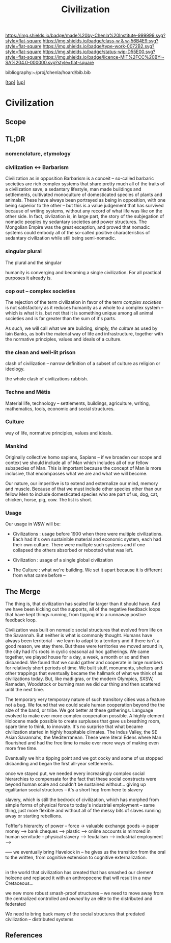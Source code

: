 #   -*- mode: org; fill-column: 60 -*-

#+TITLE: Civilization 
#+STARTUP: showall
#+TOC: headlines 4
#+PROPERTY: filename
#+LINK: pdf   pdfview:~/proj/chenla/hoard/lib/

[[https://img.shields.io/badge/made%20by-Chenla%20Institute-999999.svg?style=flat-square]] 
[[https://img.shields.io/badge/class-w & w-56B4E9.svg?style=flat-square]]
[[https://img.shields.io/badge/type-work-0072B2.svg?style=flat-square]]
[[https://img.shields.io/badge/status-wip-D55E00.svg?style=flat-square]]
[[https://img.shields.io/badge/licence-MIT%2FCC%20BY--SA%204.0-000000.svg?style=flat-square]]

bibliography:~/proj/chenla/hoard/bib.bib

[[[../../index.org][top]]] [[[../index.org][up]]]

* Civilization
  :PROPERTIES:
  :CUSTOM_ID: 
  :Name:      /home/deerpig/proj/chenla/wip/warp/01-first/civilization.org
  :Created:   2018-11-06T16:47@Prek Leap (11.642600N-104.919210W)
  :ID:        adb5d67b-cdde-4db5-8bee-1b099115a980
  :VER:       594769686.224908505
  :GEO:       48P-491193-1287029-15
  :BXID:      proj:NLI3-1707
  :Class:     primer
  :Type:      work
  :Status:    wip
  :Licence:   MIT/CC BY-SA 4.0
  :END:

** Scope
** TL;DR


*** nomenclature, etymology



*** civilization <-> Barbarism

Civilization as in opposition Barbarism is a conceit -- so-called
barbaric societies are rich complex systems that share pretty much all
of the traits of a civilization save, a sedantary lifestyle, man made
buildings and settlements, cultivated monoculture of domesticated
species of plants and animals.  These have always been portrayed as
being in opposition, with one being superior to the other -- but this
is a value judgement that has survived because of writing systems,
without any record of what life was like on the other side.  In fact,
civlization is, in large part, the story of the subjegation of nomadic
peoples by sedantary societies and power structures.  The Mongolian
Empire was the great exception, and proved that nomadic systems could
embody all of the so-called positive characteristics of sedantary
civilization while still being semi-nomadic.

*** singular plural

The plural and the singular

humanity is converging and becoming a single civilization.  For all
practical purposes it already is.

*** cop out -- complex societies

The rejection of the term civilization in favor of the term /complex
societies/ is not satisfactory as it reduces humanity as a whole to a
complex system -- which is what it is, but not that it is something
unique among all animal societies and is far greater than the sum of
it's parts.

As such, we will call what we are building, simply, /the culture/ as
used by Iain Banks, as both the material way of life and
infrastructure, together with the normative principles, values and
ideals of a culture.

*** the clean and well-lit prison

clash of civilization -- narrow definition of a subset of culture as
religion or ideology.

the whole clash of civilizations rubbish.

*** Techne and Mētis

Material life, technology -- settlements, buildings, agriculture,
writing, mathematics, tools, economic and social structures.

*** Culture

way of life, normative principles, values and ideals.

*** Mankind

Originally collective homo sapiens, Sapians -- if we broaden our scope
and context we should include all of Man which includes all of our
fellow subspecies of Man.  This is important because the concept of
Man is more inclusive, that encompasses what we are and what we will
become.

Our nature, our imperitive is to extend and externalize our mind,
memory and muscle.  Because of that we must include other species
other than our fellow Men to include domesticated species who are part
of us, dog, cat, chicken, horse, pig, cow.  The list is short.


*** Usage

Our usage in W&W will be:

  - Civilizations : usage before 1900 when there were multiple
    civilizations.  Each had it's own sustainible material and
    economic system, each had their own culture.  There were multiple
    such systems and if one collapsed the others absorbed or rebooted
    what was left.

  - Civilization : usage of a single global civilization

  - The Culture : what we're building.  We set it apart because it is
    different from what came before -- 


** The Merge


The thing is, that civilization has scaled far larger than it should
have.  And we have been kicking out the supports, all of the negative
feedback loops that have kept things running, from tipping into a
runnaway postive feedback loop.

Civilization was built on nomadic social structures that evolved from
life on the Savannah.  But neither is what is commonly thought.
Humans have always been territorial -- we learn to adapt to a
territory and if there isn't a good reason, we stay there.  But these
were territories we moved around in, the city had it's roots in cyclic
seasonal ad hoc gatherings.  We came together, we played house for a
day, a week, a month or so and then disbanded.  We found that we could
gather and cooperate in large numbers for relatively short periods of
time.  We built stuff, monuments, shelters and other trappings that
eventually became the hallmark of what we think of as civilizations
today.  But, like madi gras, or the modern Olympics, SXSW, Ramadan,
Woodstock or burning man we did our thing and then scattered until the
next time.

The temporary very temporary nature of such transitory cities was a
feature not a bug.  We found that we could scale human cooperation
beyond the the size of the band, or tribe.  We got better at these
gatherings.  Language evolved to make ever more complex cooperation
possible.  A highly clement Holocene made possible to create surpluses
that gave us breathing room, spare time to think, to innovate.  It's
no surprise that what became civilization started in highly hospitable
climates.  The Indus Valley, the SE Asian Savannahs, the
Mediterranean.  These were literal Edens where Man flourished and had
the free time to make ever more ways of making even more free time.

Eventually we hit a tipping point and we got cocky and some of us
stopped disbanding and began the first all-year settlements.

once we stayed put, we needed every increasingly complex social
hierarchies to compensate for the fact that these social constructs
were beyond human scale and couldn't be sustained without... giving up
egalitarian social structures -- it's a short hop from here to slavery

slavery, which is still the bedrock of civilization, which has morphed
from simple forms of physical force to today's industrial employment
-- same thing, just more flexible and without all of the messy bits of
slaves running away or starting rebellions.

Toffler's hierarchy of power -- force -> valuable exchange goods ->
paper money --> bank cheques --> plastic --> online accounts is
mirrored in human servitude -- physical slavery --> feudalism -->
industrial employment --> 


 ----- we eventually bring Havelock in -- he gives us the transition
 from the oral to the written, from cognitive extension to cognitive
 externalization.

 
** 

in the world that civilization has created that has smashed our
clement holcene and replaced it with an anthropocene that will result
in a new Cretaceous...

we new more robust smash-proof structures -- we need to move away from
the centralized controlled and /owned/ by an elite to the distributed
and federated 

We need to bring back many of the social structures that predated
civilization -- distributed systems 


** References


